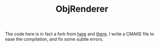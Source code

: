 #+TITLE: ObjRenderer

The code here is in fact a fork from [[https://github.com/sunweilun/ObjRenderer][here]] and [[https://github.com/silverbottlep/ObjRenderer][there]]. I write a CMAKE
file to ease the compilation, and fix some subtle errors.
